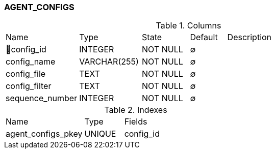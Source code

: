 [[t-agent-configs]]
=== AGENT_CONFIGS



.Columns
[cols="20,17,13,10,40a"]
|===
|Name|Type|State|Default|Description
|🔑config_id
|INTEGER
|NOT NULL
|∅
|

|config_name
|VARCHAR(255)
|NOT NULL
|∅
|

|config_file
|TEXT
|NOT NULL
|∅
|

|config_filter
|TEXT
|NOT NULL
|∅
|

|sequence_number
|INTEGER
|NOT NULL
|∅
|
|===

.Indexes
[cols="30,15,55a"]
|===
|Name|Type|Fields
|agent_configs_pkey
|UNIQUE
|config_id

|===
